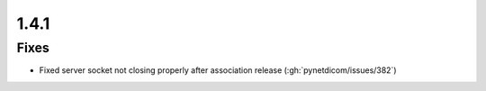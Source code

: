 .. _v1.4.1:

1.4.1
=====


Fixes
.....

* Fixed server socket not closing properly after association release
  (:gh:`pynetdicom/issues/382`)
